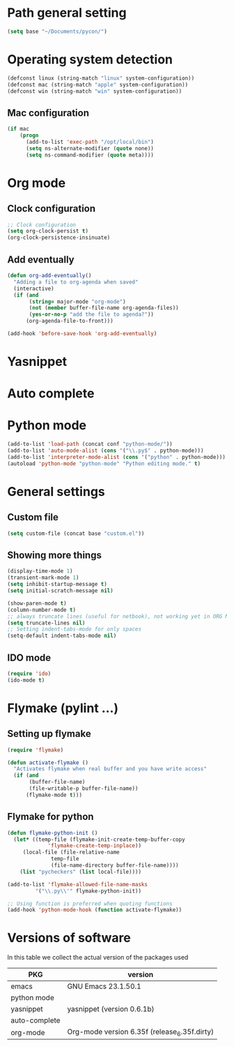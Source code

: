 * Path general setting
#+begin_src emacs-lisp :tangle yes
(setq base "~/Documents/pycon/")
#+end_src

* Operating system detection
#+begin_src emacs-lisp :tangle yes
(defconst linux (string-match "linux" system-configuration))
(defconst mac (string-match "apple" system-configuration))
(defconst win (string-match "win" system-configuration))
#+end_src

** Mac configuration
#+begin_src emacs-lisp :tangle yes
(if mac
    (progn
      (add-to-list 'exec-path "/opt/local/bin")
      (setq ns-alternate-modifier (quote none))
      (setq ns-command-modifier (quote meta))))
#+end_src

* Org mode
** Clock configuration
#+begin_src emacs-lisp :tangle yes
;; Clock configuration
(setq org-clock-persist t)
(org-clock-persistence-insinuate)
#+end_src

** Add eventually
#+begin_src emacs-lisp :tangle yes
(defun org-add-eventually()
  "Adding a file to org-agenda when saved"
  (interactive)
  (if (and
       (string= major-mode "org-mode")
       (not (member buffer-file-name org-agenda-files))
       (yes-or-no-p "add the file to agenda?"))
      (org-agenda-file-to-front)))

(add-hook 'before-save-hook 'org-add-eventually)
#+end_src

* Yasnippet

* Auto complete
  
* Python mode
#+begin_src emacs-lisp :tangle no
(add-to-list 'load-path (concat conf "python-mode/"))
(add-to-list 'auto-mode-alist (cons '("\\.py$" . python-mode)))
(add-to-list 'interpreter-mode-alist (cons '("python" . python-mode)))
(autoload 'python-mode "python-mode" "Python editing mode." t)
#+end_src

* General settings
** Custom file
#+begin_src emacs-lisp :tangle yes
(setq custom-file (concat base "custom.el"))
#+end_src

** Showing more things
#+begin_src emacs-lisp :tangle yes
(display-time-mode 1)
(transient-mark-mode 1)
(setq inhibit-startup-message t)
(setq initial-scratch-message nil)

(show-paren-mode t)
(column-number-mode t)
;; always truncate lines (useful for netbook), not working yet in ORG MODE
(setq truncate-lines nil)
;; Setting indent-tabs-mode for only spaces
(setq-default indent-tabs-mode nil)
#+end_src

** IDO mode
#+begin_src emacs-lisp :tangle yes
(require 'ido)
(ido-mode t)
#+end_src

* Flymake (pylint ...)
** Setting up flymake
#+begin_src emacs-lisp :tangle yes
(require 'flymake)
   
(defun activate-flymake ()
  "Activates flymake when real buffer and you have write access"
  (if (and
       (buffer-file-name)
       (file-writable-p buffer-file-name))
      (flymake-mode t)))
#+end_src

** Flymake for python
   
#+begin_src emacs-lisp :tangle yes
(defun flymake-python-init () 
  (let* ((temp-file (flymake-init-create-temp-buffer-copy 
		     'flymake-create-temp-inplace)) 
	 (local-file (file-relative-name 
		      temp-file 
		      (file-name-directory buffer-file-name)))) 
    (list "pycheckers" (list local-file))))

(add-to-list 'flymake-allowed-file-name-masks 
	     '("\\.py\\'" flymake-python-init))

;; Using function is preferred when quoting functions
(add-hook 'python-mode-hook (function activate-flymake))
#+end_src

* Versions of software
  In this table we collect the actual version of the packages used

  | PKG           | version                                      |
  |---------------+----------------------------------------------|
  | emacs         | GNU Emacs 23.1.50.1                          |
  | python mode   |                                              |
  | yasnippet     | yasnippet (version 0.6.1b)                   |
  | auto-complete |                                              |
  | org-mode      | Org-mode version 6.35f (release_6.35f.dirty) |
  #+TBLFM: @2$2='(emacs-version)::@3$2='(yas/about)::@5$2='(org-version)
